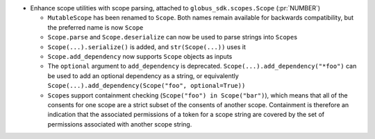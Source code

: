 * Enhance scope utilities with scope parsing, attached to
  ``globus_sdk.scopes.Scope`` (:pr:`NUMBER`)

  * ``MutableScope`` has been renamed to ``Scope``. Both names remain available
    for backwards compatibility, but the preferred name is now ``Scope``

  * ``Scope.parse`` and ``Scope.deserialize`` can now be used to parse strings
    into ``Scope``\s

  * ``Scope(...).serialize()`` is added, and ``str(Scope(...))`` uses it

  * ``Scope.add_dependency`` now supports ``Scope`` objects as inputs

  * The ``optional`` argument to ``add_dependency`` is deprecated.
    ``Scope(...).add_dependency("*foo")`` can be used to add an optional
    dependency as a string, or equivalently
    ``Scope(...).add_dependency(Scope("foo", optional=True))``

  * ``Scope``\s support containment checking (``Scope("foo") in Scope("bar")``),
    which means that all of the consents for one scope are a strict subset of
    the consents of another scope. Containment is therefore an indication that
    the associated permissions of a token for a scope string are covered by
    the set of permissions associated with another scope string.
